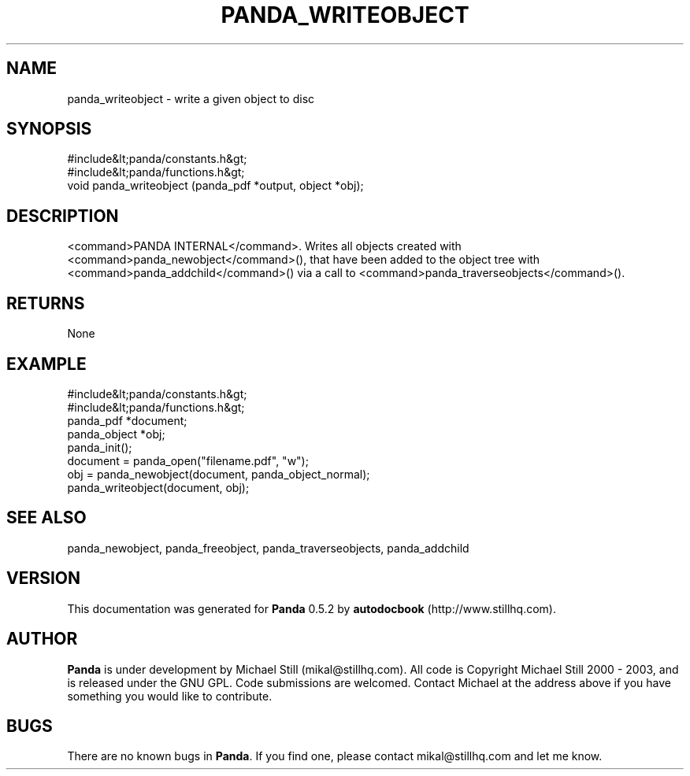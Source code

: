 .\" This manpage has been automatically generated by docbook2man 
.\" from a DocBook document.  This tool can be found at:
.\" <http://shell.ipoline.com/~elmert/comp/docbook2X/> 
.\" Please send any bug reports, improvements, comments, patches, 
.\" etc. to Steve Cheng <steve@ggi-project.org>.
.TH "PANDA_WRITEOBJECT" "3" "18 May 2003" "" ""

.SH NAME
panda_writeobject \- write a given object to disc
.SH SYNOPSIS

.nf
 #include&lt;panda/constants.h&gt;
 #include&lt;panda/functions.h&gt;
 void panda_writeobject (panda_pdf *output, object *obj);
.fi
.SH "DESCRIPTION"
.PP
<command>PANDA INTERNAL</command>. Writes all objects created with <command>panda_newobject</command>(), that have been added to the object tree with <command>panda_addchild</command>() via a call to <command>panda_traverseobjects</command>().
.SH "RETURNS"
.PP
None
.SH "EXAMPLE"

.nf
 #include&lt;panda/constants.h&gt;
 #include&lt;panda/functions.h&gt;
 panda_pdf *document;
 panda_object *obj;
 panda_init();
 document = panda_open("filename.pdf", "w");
 obj = panda_newobject(document, panda_object_normal);
 panda_writeobject(document, obj);
.fi
.SH "SEE ALSO"
.PP
panda_newobject, panda_freeobject, panda_traverseobjects, panda_addchild
.SH "VERSION"
.PP
This documentation was generated for \fBPanda\fR 0.5.2 by \fBautodocbook\fR (http://www.stillhq.com).
.SH "AUTHOR"
.PP
\fBPanda\fR is under development by Michael Still (mikal@stillhq.com). All code is Copyright Michael Still 2000 - 2003,  and is released under the GNU GPL. Code submissions are welcomed. Contact Michael at the address above if you have something you would like to contribute.
.SH "BUGS"
.PP
There  are no known bugs in \fBPanda\fR. If you find one, please contact mikal@stillhq.com and let me know.
